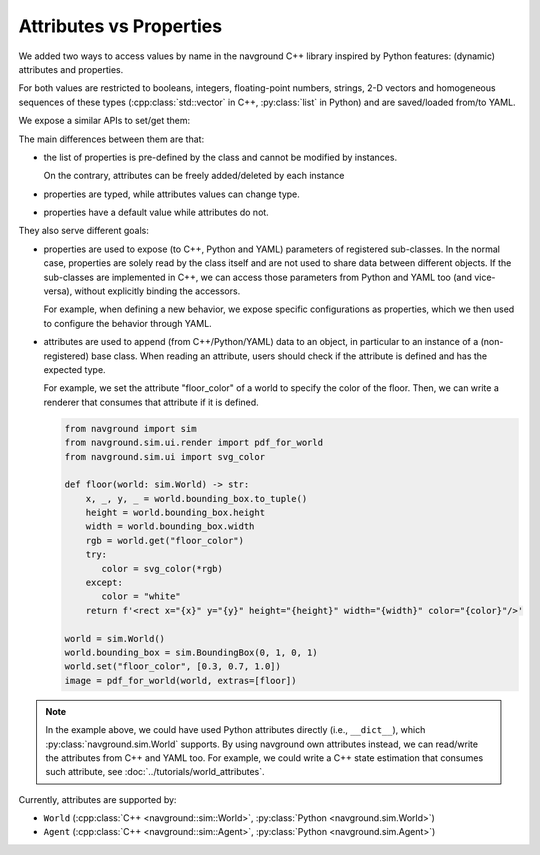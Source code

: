 ========================
Attributes vs Properties
========================

We added two ways to access values by name in the navground C++ library inspired by Python features: (dynamic) attributes and properties. 

For both values are restricted to booleans, integers, floating-point numbers, strings, 2-D vectors and homogeneous sequences of these types  (:cpp:class:`std::vector` in C++, :py:class:`list` in Python) and are saved/loaded from/to YAML.

We expose a similar APIs to set/get them:

.. tabs:: 

   .. tab:: C++

      .. code-block:: c++
   
         SupportsAttributes obj;
         obj.set("key", value);
         obj.get("key");

   .. tab:: Python
   
      .. code-block:: Python
         
         obj = SupportsAttributes()
         obj.set("key", value)
         obj.get("key")


The main differences between them are that:

- the list of properties is pre-defined by the class and cannot be modified by instances.

  .. tabs:: 
  
     .. tab:: C++
  
        .. code-block:: c++
     
           class SupportsProperties : public HasProperties {
              int my_param_getter();
              void my_param_setter();
              inline const static core::Properties properties{
                {"my_param", 
                 core::make_property<int,SupportsProperties>(
                   &my_param_getter, &my_param_setter, 0,
                   "my param description")}};
           };

     .. tab:: Python
     
        .. code-block:: Python
           
           class SupportsProperties(HasProperties):

               @property
               @sim.register
               def my_param(self) -> int: ...

               @my_param.setter
               def my_param(self, value: int) -> None: ...

  On the contrary, attributes can be freely added/deleted by each instance

  .. tabs:: 
  
     .. tab:: C++
  
        .. code-block:: c++
     
           SupportsAttributes obj;
           obj.set("my_param", 1);
           obj.remove("my_param");
 
  
     .. tab:: Python
     
        .. code-block:: Python
           
           obj = SupportsAttributes()
           obj.set("my_param", 1)
           obj.remove("my_param")

- properties are typed, while attributes values can change type.


  .. tabs:: 
  
     .. tab:: C++
  
        .. code-block:: c++
     
           SupportsAttributes obj;
           obj.set("my_param", 1);
           obj.set("my_param", 1.234)
           obj.set("my_param", "xxx");

  
     .. tab:: Python
     
        .. code-block:: Python
           
           obj = SupportsAttributes()
           obj.set("my_param", 1)
           obj.set("my_param", 1.234)
           obj.set("my_param", "xxx")


- properties have a default value while attributes do not.

  .. tabs:: 
  
     .. tab:: C++
  
        .. code-block:: c++
     
           SupportsProperties obj1;
           // returns a value of the property type 
           // (integer in this case)
           auto value1 = obj1.get("my_param"); 
           SupportsAttributes obj2;
           // return std::nullopt as the attributes is not defined
           auto value2 = obj2.get("my_param");
           
     .. tab:: Python
     
        .. code-block:: Python
           
           obj1 = SupportsProperties()
           # returns a value of the property type
           # (integer in this case)
           value1 = obj1.get("my_param")
           obj2 = SupportsAttributes()
           # returns None as the attribute is not defined
           value2 = obj2.get("my_param")

They also serve different goals:

- properties are used to expose (to C++, Python and YAML) parameters of registered sub-classes. In the normal case, properties are solely read by the class itself and are not used to share data between different objects. 
  If the sub-classes are implemented in C++, we can access those parameters from Python and YAML too (and vice-versa), without explicitly binding the accessors.

  For example, when defining a new behavior, we expose specific configurations as properties, which we then used to configure the behavior through YAML.

- attributes are used to append (from C++/Python/YAML) data to an object, in particular to an instance of a (non-registered) base class. When reading an attribute, users should check if the attribute is defined and has the expected type.

  For example, we set the attribute "floor_color" of a world to specify the color of the floor. Then, we can write a renderer that consumes that attribute if it is defined.
 
  .. code-block:: Python
     
     from navground import sim
     from navground.sim.ui.render import pdf_for_world
     from navground.sim.ui import svg_color

     def floor(world: sim.World) -> str:
         x, _, y, _ = world.bounding_box.to_tuple()
         height = world.bounding_box.height
         width = world.bounding_box.width
         rgb = world.get("floor_color")
         try:
            color = svg_color(*rgb)
         except:
            color = "white"
         return f'<rect x="{x}" y="{y}" height="{height}" width="{width}" color="{color}"/>'

     world = sim.World()
     world.bounding_box = sim.BoundingBox(0, 1, 0, 1)
     world.set("floor_color", [0.3, 0.7, 1.0])
     image = pdf_for_world(world, extras=[floor])

.. note::
   
   In the example above, we could have used Python attributes directly (i.e., ``__dict__``), which :py:class:`navground.sim.World` supports.
   By using navground own attributes instead, we can read/write the attributes from C++ and YAML too. For example, we could write a C++ state estimation that consumes such attribute, see :doc:`../tutorials/world_attributes`.


Currently, attributes are supported by:

- ``World`` (:cpp:class:`C++ <navground::sim::World>`, :py:class:`Python <navground.sim.World>`)
- ``Agent`` (:cpp:class:`C++ <navground::sim::Agent>`, :py:class:`Python <navground.sim.Agent>`)  
